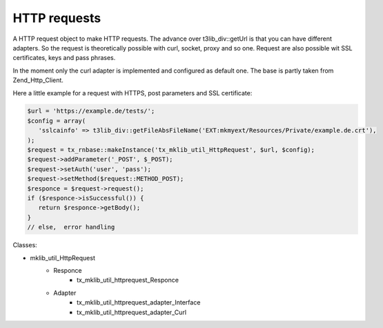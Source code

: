 .. ==================================================
.. FOR YOUR INFORMATION
.. --------------------------------------------------
.. -*- coding: utf-8 -*- with BOM.






HTTP requests
=============
A HTTP request object to make HTTP requests. The advance over t3lib_div::getUrl is that you can have
different adapters. So the request is theoretically possible with curl, socket, proxy and so one.
Request are also possible wit SSL certificates, keys and pass phrases.

In the moment only the curl adapter is implemented and configured as default one. The base
is partly taken from Zend_Http_Client.

Here a little example for a request with HTTPS, post parameters and SSL certificate:

.. code-block:: php
    
   $url = 'https://example.de/tests/';
   $config = array(
      'sslcainfo' => t3lib_div::getFileAbsFileName('EXT:mkmyext/Resources/Private/example.de.crt'),
   );
   $request = tx_rnbase::makeInstance('tx_mklib_util_HttpRequest', $url, $config);
   $request->addParameter('_POST', $_POST);
   $request->setAuth('user', 'pass');
   $request->setMethod($request::METHOD_POST);
   $responce = $request->request();
   if ($responce->isSuccessful()) {
      return $responce->getBody();
   }
   // else,  error handling

Classes:

* mklib_util_HttpRequest
   * Responce
      * tx_mklib_util_httprequest_Responce
   * Adapter
      * tx_mklib_util_httprequest_adapter_Interface
      * tx_mklib_util_httprequest_adapter_Curl
